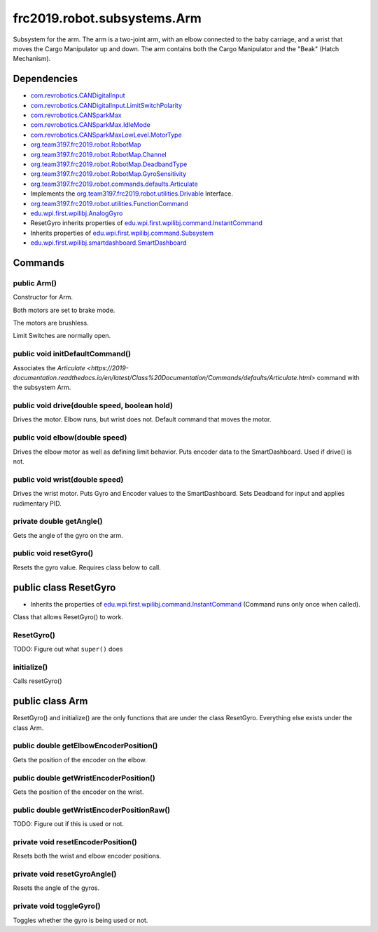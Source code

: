 =========================
frc2019.robot.subsystems.Arm
=========================
Subsystem for the arm. The arm is a two-joint arm, with an elbow connected to the baby carriage, 
and a wrist that moves the Cargo Manipulator up and down. The arm contains both the Cargo Manipulator 
and the "Beak" (Hatch Mechanism).

------------
Dependencies
------------
- `com.revrobotics.CANDigitalInput <http://www.revrobotics.com/content/sw/max/sw-docs/java/com/revrobotics/CANDigitalInput.html>`_
- `com.revrobotics.CANDigitalInput.LimitSwitchPolarity <http://www.revrobotics.com/content/sw/max/sw-docs/java/com/revrobotics/CANDigitalInput.LimitSwitchPolarity.html>`_
- `com.revrobotics.CANSparkMax <http://www.revrobotics.com/content/sw/max/sw-docs/java/com/revrobotics/CANSparkMax.html>`_
- `com.revrobotics.CANSparkMax.IdleMode <http://www.revrobotics.com/content/sw/max/sw-docs/java/com/revrobotics/CANSparkMax.IdleMode.html>`_
- `com.revrobotics.CANSparkMaxLowLevel.MotorType <http://www.revrobotics.com/content/sw/max/sw-docs/java/com/revrobotics/CANSparkMaxLowLevel.MotorType.html>`_
- `org.team3197.frc2019.robot.RobotMap <https://2019-documentation.readthedocs.io/en/latest/Class%20Documentation/RobotMap.html>`_
- `org.team3197.frc2019.robot.RobotMap.Channel <https://2019-documentation.readthedocs.io/en/latest/Class%20Documentation/RobotMap.html#public-static-enum-channel>`_
- `org.team3197.frc2019.robot.RobotMap.DeadbandType <https://2019-documentation.readthedocs.io/en/latest/Class%20Documentation/RobotMap.html#public-static-enum-deadbandtype>`_
- `org.team3197.frc2019.robot.RobotMap.GyroSensitivity <https://2019-documentation.readthedocs.io/en/latest/Class%20Documentation/RobotMap.html#public-static-enum-gyrosensitivity>`_
- `org.team3197.frc2019.robot.commands.defaults.Articulate <https://2019-documentation.readthedocs.io/en/latest/Class%20Documentation/Commands/defaults/Articulate.html>`_
- Implements the `org.team3197.frc2019.robot.utilities.Drivable <https://2019-documentation.readthedocs.io/en/latest/Class%20Documentation/utilities/Drivable.html>`_ Interface.
- `org.team3197.frc2019.robot.utilities.FunctionCommand <https://2019-documentation.readthedocs.io/en/latest/Class%20Documentation/utilities/FunctionCommand.html>`_
- `edu.wpi.first.wpilibj.AnalogGyro <http://first.wpi.edu/FRC/roborio/release/docs/java/edu/wpi/first/wpilibj/AnalogGyro.html>`_
- ResetGyro inherits properties of `edu.wpi.first.wpilibj.command.InstantCommand <http://first.wpi.edu/FRC/roborio/release/docs/java/edu/wpi/first/wpilibj/command/InstantCommand.html>`_
- Inherits properties of `edu.wpi.first.wpilibj.command.Subsystem <http://first.wpi.edu/FRC/roborio/release/docs/java/edu/wpi/first/wpilibj/command/Subsystem.html>`_
- `edu.wpi.first.wpilibj.smartdashboard.SmartDashboard <http://first.wpi.edu/FRC/roborio/release/docs/java/edu/wpi/first/wpilibj/smartdashboard/SmartDashboard.html>`_

--------
Commands
--------

~~~~~~~~~~~~
public Arm()
~~~~~~~~~~~~
Constructor for Arm. 

Both motors are set to brake mode.

The motors are brushless.

Limit Switches are normally open.

~~~~~~~~~~~~~~~~~~~~~~~~~~~~~~~~
public void initDefaultCommand()
~~~~~~~~~~~~~~~~~~~~~~~~~~~~~~~~
Associates the `Articulate <https://2019-documentation.readthedocs.io/en/latest/Class%20Documentation/Commands/defaults/Articulate.html>` command with the subsystem Arm.

~~~~~~~~~~~~~~~~~~~~~~~~~~~~~~~~~~~~~~~~~~~~~
public void drive(double speed, boolean hold)
~~~~~~~~~~~~~~~~~~~~~~~~~~~~~~~~~~~~~~~~~~~~~
Drives the motor. Elbow runs, but wrist does not. Default command that moves the motor.

~~~~~~~~~~~~~~~~~~~~~~~~~~~~~~~
public void elbow(double speed)
~~~~~~~~~~~~~~~~~~~~~~~~~~~~~~~
Drives the elbow motor as well as defining limit behavior. Puts encoder data to the SmartDashboard. Used if drive() is not.

~~~~~~~~~~~~~~~~~~~~~~~~~~~~~~~
public void wrist(double speed)
~~~~~~~~~~~~~~~~~~~~~~~~~~~~~~~
Drives the wrist motor. Puts Gyro and Encoder values to the SmartDashboard. Sets Deadband for input and applies rudimentary PID.

~~~~~~~~~~~~~~~~~~~~~~~~~
private double getAngle()
~~~~~~~~~~~~~~~~~~~~~~~~~
Gets the angle of the gyro on the arm.

~~~~~~~~~~~~~~~~~~~~~~~
public void resetGyro()
~~~~~~~~~~~~~~~~~~~~~~~
Resets the gyro value. Requires class below to call.

----------------------
public class ResetGyro
----------------------
- Inherits the properties of `edu.wpi.first.wpilibj.command.InstantCommand <http://first.wpi.edu/FRC/roborio/release/docs/java/edu/wpi/first/wpilibj/command/InstantCommand.html>`_ (Command runs only once when called).
Class that allows ResetGyro() to work.

~~~~~~~~~~~
ResetGyro()
~~~~~~~~~~~
TODO: Figure out what ``super()`` does

~~~~~~~~~~~~
initialize()
~~~~~~~~~~~~
Calls resetGyro()

----------------
public class Arm
----------------
ResetGyro() and initialize() are the only functions that are under the class ResetGyro.
Everything else exists under the class Arm.

~~~~~~~~~~~~~~~~~~~~~~~~~~~~~~~~~~~~~~~
public double getElbowEncoderPosition()
~~~~~~~~~~~~~~~~~~~~~~~~~~~~~~~~~~~~~~~
Gets the position of the encoder on the elbow.

~~~~~~~~~~~~~~~~~~~~~~~~~~~~~~~~~~~~~~~
public double getWristEncoderPosition()
~~~~~~~~~~~~~~~~~~~~~~~~~~~~~~~~~~~~~~~
Gets the position of the encoder on the wrist.

~~~~~~~~~~~~~~~~~~~~~~~~~~~~~~~~~~~~~~~~~~
public double getWristEncoderPositionRaw()
~~~~~~~~~~~~~~~~~~~~~~~~~~~~~~~~~~~~~~~~~~
TODO: Figure out if this is used or not.

~~~~~~~~~~~~~~~~~~~~~~~~~~~~~~~~~~~
private void resetEncoderPosition()
~~~~~~~~~~~~~~~~~~~~~~~~~~~~~~~~~~~
Resets both the wrist and elbow encoder positions.

~~~~~~~~~~~~~~~~~~~~~~~~~~~~~
private void resetGyroAngle()
~~~~~~~~~~~~~~~~~~~~~~~~~~~~~
Resets the angle of the gyros.

~~~~~~~~~~~~~~~~~~~~~~~~~
private void toggleGyro()
~~~~~~~~~~~~~~~~~~~~~~~~~
Toggles whether the gyro is being used or not.